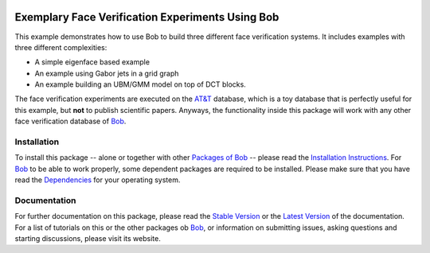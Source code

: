 .. vim: set fileencoding=utf-8 :
.. Manuel Guenther <manuel.guenther@idiap.ch>
.. Thu Sep  4 11:35:05 CEST 2014

.. image:: http://img.shields.io/badge/docs-stable-yellow.png
   :target: http://pythonhosted.org/bob.example.faceverify/index.html
.. image:: http://img.shields.io/badge/docs-latest-orange.png
   :target: https://www.idiap.ch/software/bob/docs/latest/bioidiap/bob.example.faceverify/master/index.html
.. image:: https://travis-ci.org/bioidiap/bob.example.faceverify.svg?branch=master
   :target: https://travis-ci.org/bioidiap/bob.example.faceverify
.. image:: https://coveralls.io/repos/bioidiap/bob.example.faceverify/badge.png
   :target: https://coveralls.io/r/bioidiap/bob.example.faceverify
.. image:: https://img.shields.io/badge/github-master-0000c0.png
   :target: https://github.com/bioidiap/bob.example.faceverify/tree/master
.. image:: http://img.shields.io/pypi/v/bob.example.faceverify.png
   :target: https://pypi.python.org/pypi/bob.example.faceverify
.. image:: http://img.shields.io/pypi/dm/bob.example.faceverify.png
   :target: https://pypi.python.org/pypi/bob.example.faceverify

===================================================
 Exemplary Face Verification Experiments Using Bob
===================================================

This example demonstrates how to use Bob to build three different face verification systems.
It includes examples with three different complexities:

* A simple eigenface based example
* An example using Gabor jets in a grid graph
* An example building an UBM/GMM model on top of DCT blocks.

The face verification experiments are executed on the `AT&T`_ database, which is a toy database that is perfectly useful for this example, but **not** to publish scientific papers.
Anyways, the functionality inside this package will work with any other face verification database of Bob_.


Installation
------------
To install this package -- alone or together with other `Packages of Bob <https://github.com/idiap/bob/wiki/Packages>`_ -- please read the `Installation Instructions <https://github.com/idiap/bob/wiki/Installation>`_.
For Bob_ to be able to work properly, some dependent packages are required to be installed.
Please make sure that you have read the `Dependencies <https://github.com/idiap/bob/wiki/Dependencies>`_ for your operating system.

Documentation
-------------
For further documentation on this package, please read the `Stable Version <http://pythonhosted.org/bob.example.faceverify/index.html>`_ or the `Latest Version <https://www.idiap.ch/software/bob/docs/latest/bioidiap/bob.example.faceverify/master/index.html>`_ of the documentation.
For a list of tutorials on this or the other packages ob Bob_, or information on submitting issues, asking questions and starting discussions, please visit its website.

.. _bob: https://www.idiap.ch/software/bob
.. _at&t: http://www.cl.cam.ac.uk/research/dtg/attarchive/facedatabase.html


